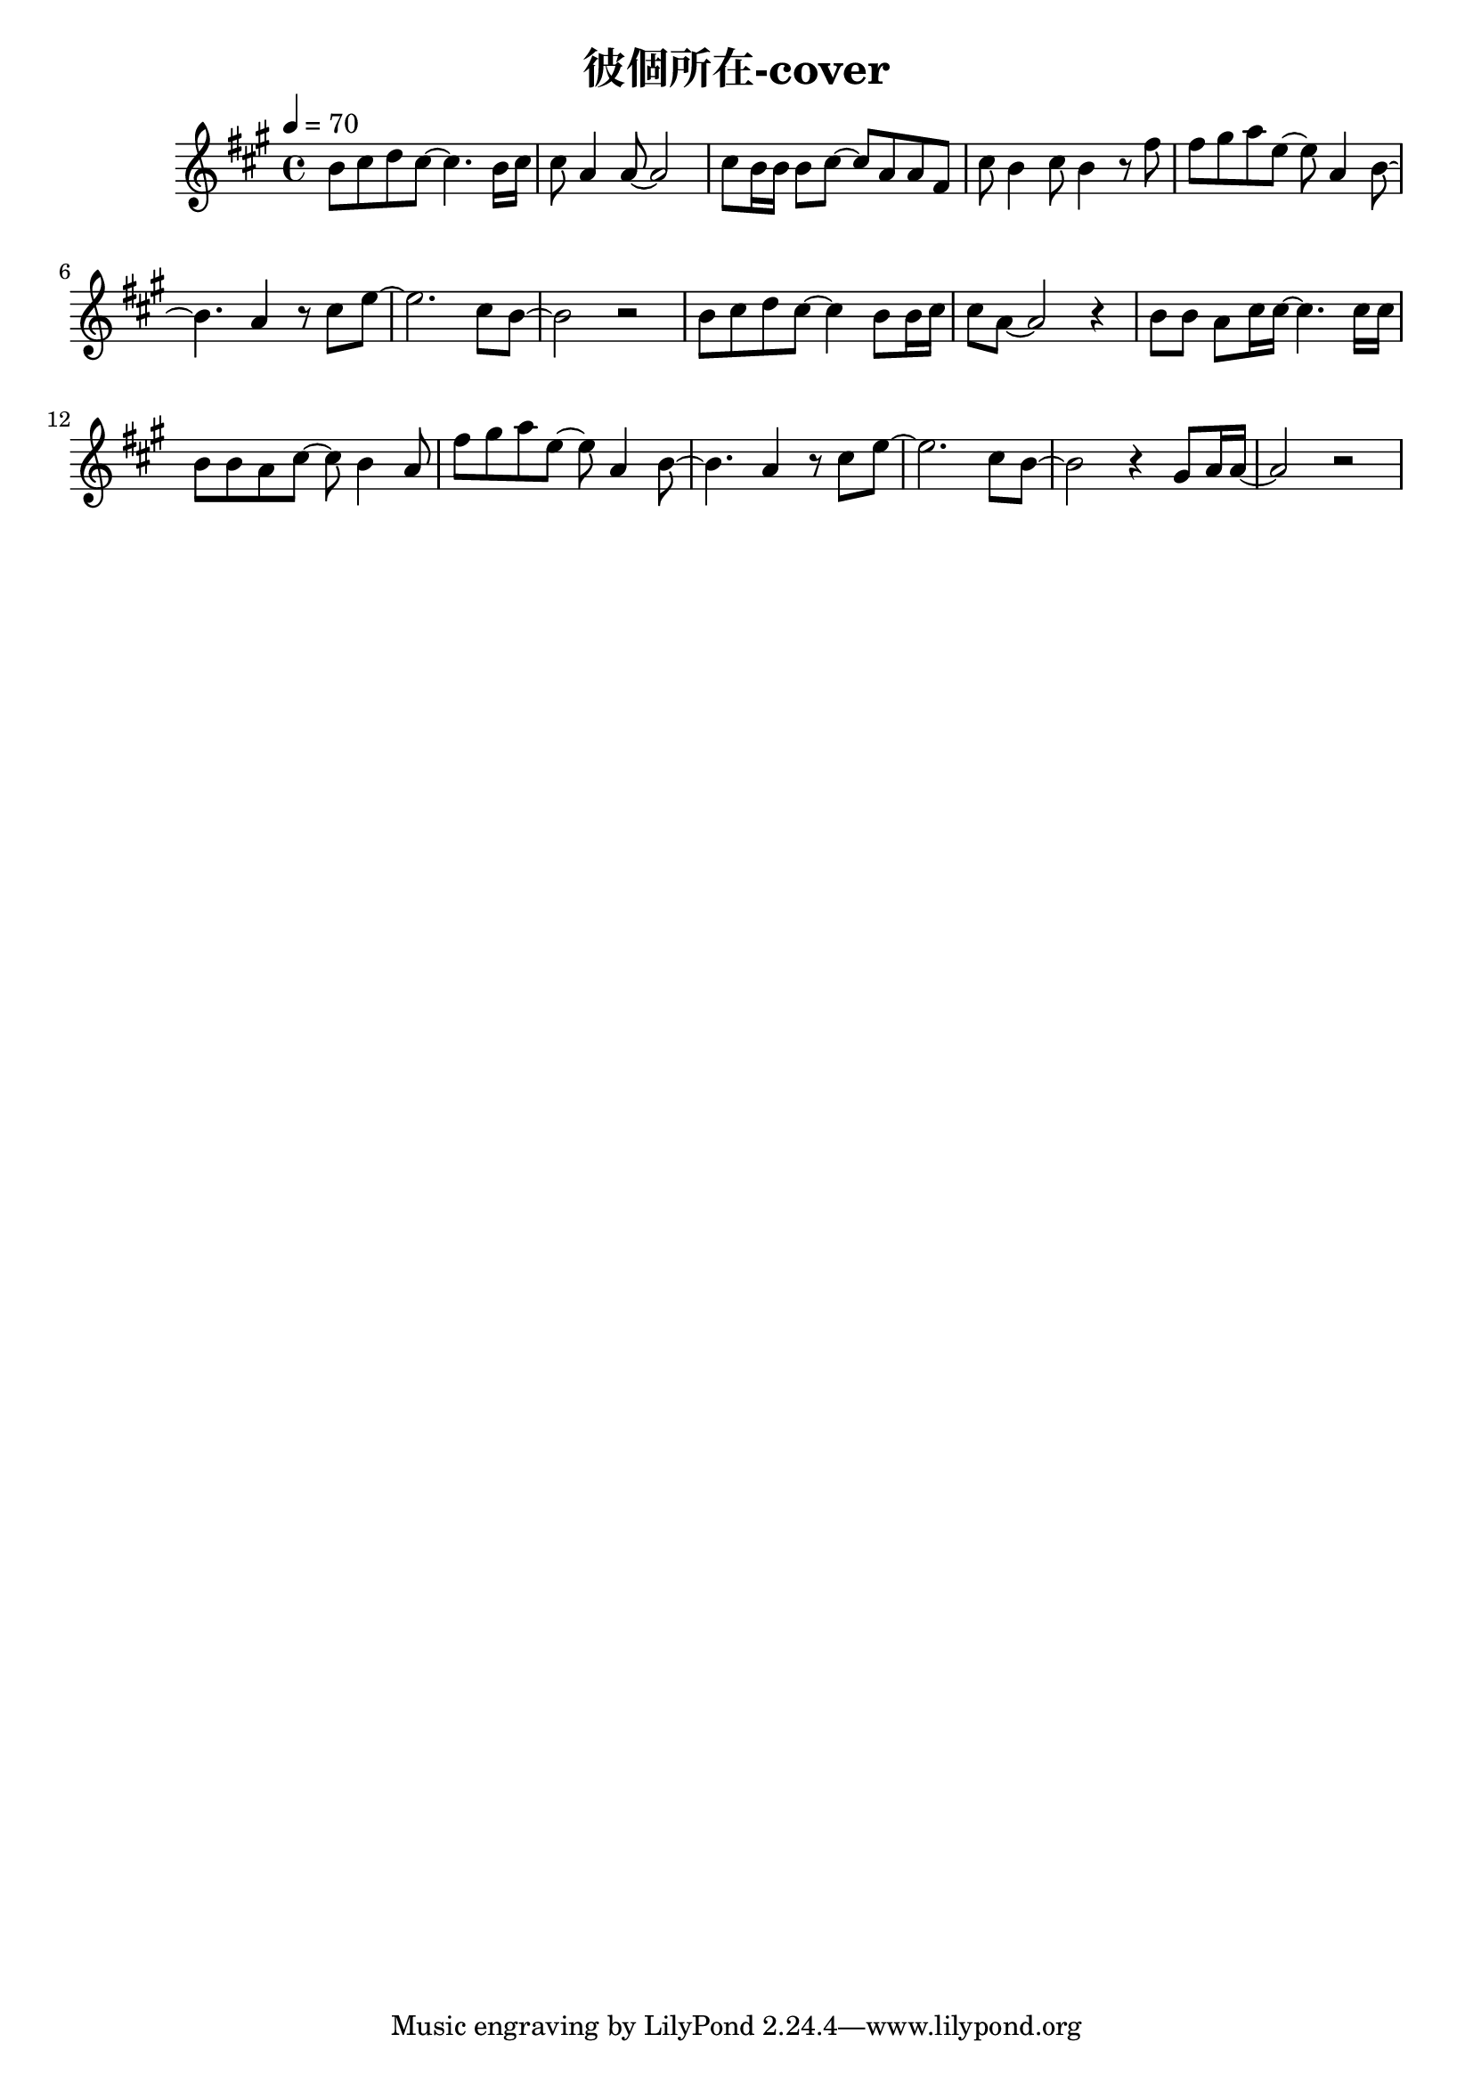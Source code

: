 \header {
  title = "彼個所在-cover"
  composer = ""
}



\score
 { 
  \relative a' {
  \tempo 4 = 70
  \key a \major  
  \time 4/4
  b8 cis d cis~ cis4. b16 cis |
  cis8 a4 a8~ a2 |
  cis8 b16 b16 b8 cis~ cis a a fis |
  cis' b4 cis8 b4 r8 fis' |
  fis gis a e~ e a,4 b8~ |
  b4. a4 r8 cis e~ |
  e2. cis8 b~ |
  b2 r|

  b8 cis d cis~ cis4 b8 b16 cis |
  cis8 a8~ a2 r4 |
  b8 b a cis16 cis~ cis4. cis16 cis |
  b8 b a cis~ cis b4 a8 |
  fis' gis a e~ e a,4 b8~ |
  b4. a4 r8 cis e~ |
  e2. cis8 b~ |
  b2 r4 gis8 a16 a~|
  a2 r|

  
  }

  \layout {}
  \midi {}
}